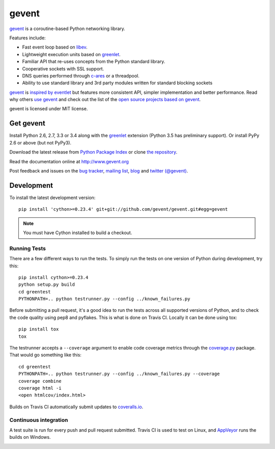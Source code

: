 ========
 gevent
========

gevent_ is a coroutine-based Python networking library.

Features include:

* Fast event loop based on libev_.
* Lightweight execution units based on greenlet_.
* Familiar API that re-uses concepts from the Python standard library.
* Cooperative sockets with SSL support.
* DNS queries performed through c-ares_ or a threadpool.
* Ability to use standard library and 3rd party modules written for standard blocking sockets

gevent_ is `inspired by eventlet`_ but features more consistent API,
simpler implementation and better performance. Read why others `use
gevent`_ and check out the list of the `open source projects based on
gevent`_.

gevent is licensed under MIT license.


Get gevent
==========

Install Python 2.6, 2.7, 3.3 or 3.4 along with the greenlet_ extension
(Python 3.5 has preliminary support). Or install PyPy 2.6 or above
(but not PyPy3).

Download the latest release from `Python Package Index`_ or clone `the repository`_.

Read the documentation online at http://www.gevent.org

Post feedback and issues on the `bug tracker`_, `mailing list`_, blog_
and `twitter (@gevent)`_.


Development
===========

To install the latest development version::

  pip install 'cython>=0.23.4' git+git://github.com/gevent/gevent.git#egg=gevent

.. note:: You must have Cython installed to build a checkout.

Running Tests
-------------

There are a few different ways to run the tests. To simply run the
tests on one version of Python during development, try this::

  pip install cython>=0.23.4
  python setup.py build
  cd greentest
  PYTHONPATH=.. python testrunner.py --config ../known_failures.py

Before submitting a pull request, it's a good idea to run the tests
across all supported versions of Python, and to check the code quality
using pep8 and pyflakes. This is what is done on Travis CI. Locally it
can be done using tox::

  pip install tox
  tox


The testrunner accepts a ``--coverage`` argument to enable code
coverage metrics through the `coverage.py`_ package. That would go
something like this::

  cd greentest
  PYTHONPATH=.. python testrunner.py --config ../known_failures.py --coverage
  coverage combine
  coverage html -i
  <open htmlcov/index.html>

Builds on Travis CI automatically submit updates to `coveralls.io`_.

.. image:: https://coveralls.io/repos/gevent/gevent/badge.svg?branch=master&service=github
   :target: https://coveralls.io/github/gevent/gevent?branch=master

Continuous integration
----------------------

A test suite is run for every push and pull request submitted. Travis
CI is used to test on Linux, and `AppVeyor`_ runs the builds on Windows.

.. image:: https://travis-ci.org/gevent/gevent.svg?branch=master
   :target: https://travis-ci.org/gevent/gevent


.. _gevent: http://www.gevent.org
.. _greenlet: http://pypi.python.org/pypi/greenlet
.. _libev: http://libev.schmorp.de/
.. _c-ares: http://c-ares.haxx.se/
.. _inspired by eventlet: http://blog.gevent.org/2010/02/27/why-gevent/
.. _use gevent: http://groups.google.com/group/gevent/browse_thread/thread/4de9703e5dca8271
.. _open source projects based on gevent: https://github.com/gevent/gevent/wiki/Projects
.. _Python Package Index: http://pypi.python.org/pypi/gevent
.. _the repository: https://github.com/gevent/gevent
.. _bug tracker: https://github.com/gevent/gevent/wiki/Projects
.. _mailing list: http://groups.google.com/group/gevent
.. _blog: http://blog.gevent.org
.. _twitter (@gevent): http://twitter.com/gevent
.. _coverage.py: https://pypi.python.org/pypi/coverage/
.. _coveralls.io: https://coveralls.io/github/gevent/gevent
.. _AppVeyor: https://ci.appveyor.com/project/denik/gevent
